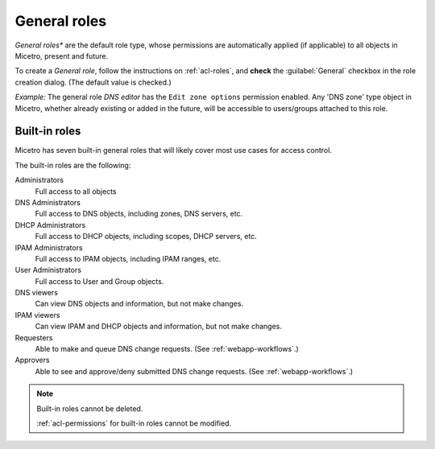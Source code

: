 .. meta:: 
   :description: General roles in Micetro by Men&Mice 10.1
   :keywords: Micetro access model

.. _acl-general-roles:

General roles 
-------------

*General roles** are the default role type, whose permissions are automatically applied (if applicable) to all objects in Micetro, present and future.

To create a *General role*, follow the instructions on :ref:`acl-roles`, and **check** the :guilabel:`General` checkbox in the role creation dialog. (The default value is checked.)

*Example:* The general role *DNS editor* has the ``Edit zone options`` permission enabled. Any 'DNS zone' type object in Micetro, whether already existing or added in the future, will be accessible to users/groups attached to this role.

.. _built-in-roles:

Built-in roles 
^^^^^^^^^^^^^^

Micetro has seven built-in general roles that will likely cover most use cases for access control.

The built-in roles are the following:

Administrators
   Full access to all objects

DNS Administrators
   Full access to DNS objects, including zones, DNS servers, etc.

DHCP Administrators
   Full access to DHCP objects, including scopes, DHCP servers, etc.

IPAM Administrators
   Full access to IPAM objects, including IPAM ranges, etc.

User Administrators
   Full access to User and Group objects.

DNS viewers
   Can view DNS objects and information, but not make changes.

IPAM viewers 
   Can view IPAM and DHCP objects and information, but not make changes.

Requesters
   Able to make and queue DNS change requests. (See :ref:`webapp-workflows`.)

Approvers
   Able to see and approve/deny submitted DNS change requests. (See :ref:`webapp-workflows`.)

.. note::
   Built-in roles cannot be deleted.

   :ref:`acl-permissions` for built-in roles cannot be modified.